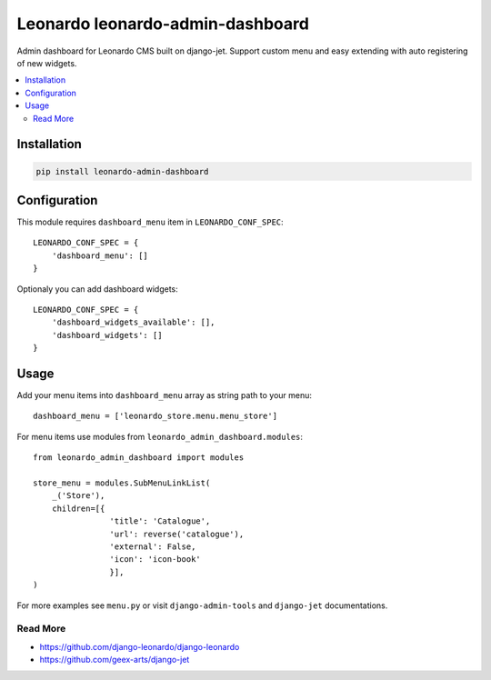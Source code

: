 
=================================
Leonardo leonardo-admin-dashboard
=================================

Admin dashboard for Leonardo CMS built on django-jet. Support custom menu and easy extending with auto registering of new widgets.

.. contents::
    :local:

Installation
------------

.. code-block:: bash

    pip install leonardo-admin-dashboard

Configuration
-------------

This module requires ``dashboard_menu`` item in ``LEONARDO_CONF_SPEC``::

    LEONARDO_CONF_SPEC = {
        'dashboard_menu': []
    }

Optionaly you can add dashboard widgets::

    LEONARDO_CONF_SPEC = {
        'dashboard_widgets_available': [],
        'dashboard_widgets': []
    }

Usage
-----

Add your menu items into ``dashboard_menu`` array as string path to your menu::

    dashboard_menu = ['leonardo_store.menu.menu_store']

For menu items use modules from ``leonardo_admin_dashboard.modules``::

    from leonardo_admin_dashboard import modules

    store_menu = modules.SubMenuLinkList(
        _('Store'),
        children=[{
                    'title': 'Catalogue',
                    'url': reverse('catalogue'),
                    'external': False,
                    'icon': 'icon-book'
                    }],
    )

For more examples see ``menu.py`` or visit ``django-admin-tools`` and ``django-jet`` documentations.

Read More
=========

* https://github.com/django-leonardo/django-leonardo
* https://github.com/geex-arts/django-jet